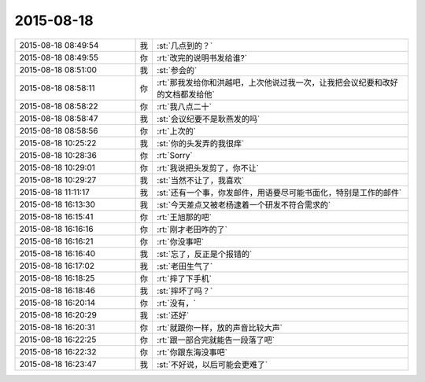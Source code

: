 2015-08-18
-------------

.. csv-table::
   :widths: 28, 1, 60

   2015-08-18 08:49:54,我,:st:`几点到的？`
   2015-08-18 08:49:55,你,:rt:`改完的说明书发给谁?`
   2015-08-18 08:51:00,我,:st:`参会的`
   2015-08-18 08:58:11,你,:rt:`那我发给你和洪越吧，上次他说过我一次，让我把会议纪要和改好的文档都发给他`
   2015-08-18 08:58:22,你,:rt:`我八点二十`
   2015-08-18 08:58:47,我,:st:`会议纪要不是耿燕发的吗`
   2015-08-18 08:58:56,你,:rt:`上次的`
   2015-08-18 10:25:22,我,:st:`你的头发弄的我很痒`
   2015-08-18 10:28:36,你,:rt:`Sorry`
   2015-08-18 10:29:01,你,:rt:`我说把头发剪了，你不让`
   2015-08-18 10:29:27,我,:st:`当然不让了，我喜欢`
   2015-08-18 11:11:17,我,:st:`还有一个事，你发邮件，用语要尽可能书面化，特别是工作的邮件`
   2015-08-18 16:13:30,我,:st:`今天差点又被老杨逮着一个研发不符合需求的`
   2015-08-18 16:15:41,你,:rt:`王旭那的吧`
   2015-08-18 16:16:16,你,:rt:`刚才老田咋的了`
   2015-08-18 16:16:21,你,:rt:`你没事吧`
   2015-08-18 16:16:40,我,:st:`忘了，反正是个报错的`
   2015-08-18 16:17:02,我,:st:`老田生气了`
   2015-08-18 16:18:25,你,:rt:`摔了下手机`
   2015-08-18 16:18:46,我,:st:`摔坏了吗？`
   2015-08-18 16:20:14,你,:rt:`没有，`
   2015-08-18 16:20:29,我,:st:`还好`
   2015-08-18 16:20:31,你,:rt:`就跟你一样，放的声音比较大声`
   2015-08-18 16:22:25,你,:rt:`跟一部合完就能告一段落了吧`
   2015-08-18 16:22:32,你,:rt:`你跟东海没事吧`
   2015-08-18 16:23:47,我,:st:`不好说，以后可能会更难了`